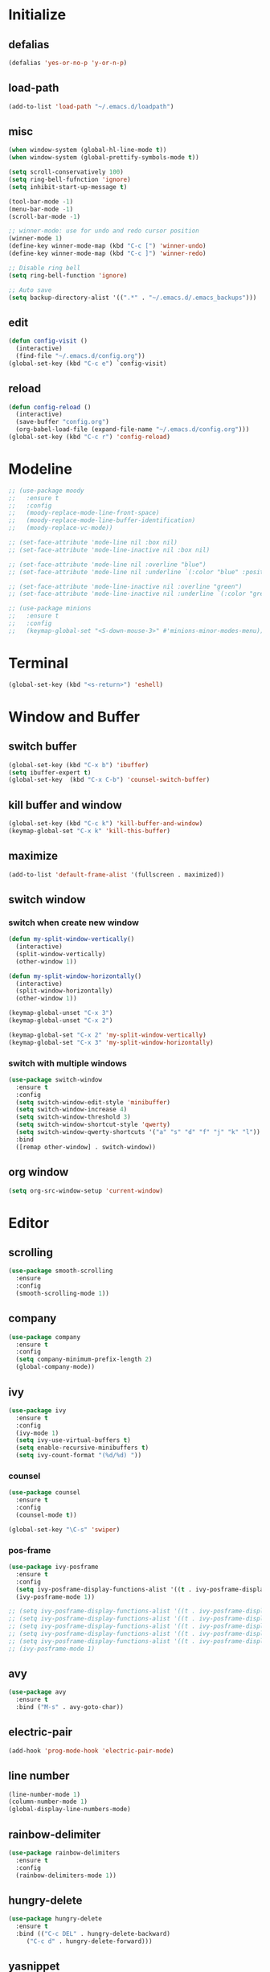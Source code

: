 * Initialize
** defalias
#+BEGIN_SRC emacs-lisp
  (defalias 'yes-or-no-p 'y-or-n-p)
#+END_SRC

** load-path
#+BEGIN_SRC emacs-lisp
  (add-to-list 'load-path "~/.emacs.d/loadpath")
#+END_SRC

** misc
#+BEGIN_SRC emacs-lisp
  (when window-system (global-hl-line-mode t))
  (when window-system (global-prettify-symbols-mode t))

  (setq scroll-conservatively 100)
  (setq ring-bell-fufnction 'ignore)
  (setq inhibit-start-up-message t)

  (tool-bar-mode -1)
  (menu-bar-mode -1)
  (scroll-bar-mode -1)

  ;; winner-mode: use for undo and redo cursor position
  (winner-mode 1)
  (define-key winner-mode-map (kbd "C-c [") 'winner-undo)
  (define-key winner-mode-map (kbd "C-c ]") 'winner-redo)

  ;; Disable ring bell
  (setq ring-bell-function 'ignore)

  ;; Auto save
  (setq backup-directory-alist '((".*" . "~/.emacs.d/.emacs_backups")))

#+END_SRC

** edit
#+BEGIN_SRC emacs-lisp
  (defun config-visit ()
    (interactive)
    (find-file "~/.emacs.d/config.org"))
  (global-set-key (kbd "C-c e") `config-visit)
#+END_SRC
** reload
#+BEGIN_SRC emacs-lisp
  (defun config-reload ()
    (interactive)
    (save-buffer "config.org")
    (org-babel-load-file (expand-file-name "~/.emacs.d/config.org")))
  (global-set-key (kbd "C-c r") 'config-reload)
#+END_SRC
* Modeline
#+BEGIN_SRC emacs-lisp
  ;; (use-package moody
  ;;   :ensure t
  ;;   :config
  ;;   (moody-replace-mode-line-front-space)
  ;;   (moody-replace-mode-line-buffer-identification)
  ;;   (moody-replace-vc-mode))

  ;; (set-face-attribute 'mode-line nil :box nil)
  ;; (set-face-attribute 'mode-line-inactive nil :box nil)

  ;; (set-face-attribute 'mode-line nil :overline "blue")
  ;; (set-face-attribute 'mode-line nil :underline `(:color "blue" :position t))

  ;; (set-face-attribute 'mode-line-inactive nil :overline "green")
  ;; (set-face-attribute 'mode-line-inactive nil :underline `(:color "green" :position t))

  ;; (use-package minions
  ;;   :ensure t
  ;;   :config
  ;;   (keymap-global-set "<S-down-mouse-3>" #'minions-minor-modes-menu))
#+END_SRC

* Terminal
#+BEGIN_SRC emacs-lisp
  (global-set-key (kbd "<s-return>") 'eshell)
#+END_SRC
* Window and Buffer
** switch buffer
#+BEGIN_SRC emacs-lisp
  (global-set-key (kbd "C-x b") 'ibuffer)
  (setq ibuffer-expert t)
  (global-set-key  (kbd "C-x C-b") 'counsel-switch-buffer)
#+END_SRC

** kill buffer and window
#+BEGIN_SRC emacs-lisp
  (global-set-key (kbd "C-c k") 'kill-buffer-and-window)
  (keymap-global-set "C-x k" 'kill-this-buffer)
#+END_SRC

** maximize
#+BEGIN_SRC emacs-lisp
  (add-to-list 'default-frame-alist '(fullscreen . maximized))
#+END_SRC

** switch window
*** switch when create new window
#+BEGIN_SRC emacs-lisp
  (defun my-split-window-vertically()
    (interactive)
    (split-window-vertically)
    (other-window 1))

  (defun my-split-window-horizontally()
    (interactive)
    (split-window-horizontally)
    (other-window 1))

  (keymap-global-unset "C-x 3")
  (keymap-global-unset "C-x 2")

  (keymap-global-set "C-x 2" 'my-split-window-vertically)
  (keymap-global-set "C-x 3" 'my-split-window-horizontally)
#+END_SRC

*** switch with multiple windows
#+BEGIN_SRC emacs-lisp
  (use-package switch-window
    :ensure t
    :config
    (setq switch-window-edit-style 'minibuffer)
    (setq switch-window-increase 4)
    (setq switch-window-threshold 3)
    (setq switch-window-shortcut-style 'qwerty)
    (setq switch-window-qwerty-shortcuts '("a" "s" "d" "f" "j" "k" "l"))
    :bind
    ([remap other-window] . switch-window))
#+END_SRC
** org window
#+BEGIN_SRC emacs-lisp
  (setq org-src-window-setup 'current-window)
#+END_SRC

* Editor
** scrolling
#+BEGIN_SRC emacs-lisp
  (use-package smooth-scrolling
    :ensure
    :config
    (smooth-scrolling-mode 1))
#+END_SRC

** company
#+BEGIN_SRC emacs-lisp
  (use-package company
    :ensure t
    :config
    (setq company-minimum-prefix-length 2)
    (global-company-mode))
#+END_SRC

** ivy
#+BEGIN_SRC emacs-lisp
  (use-package ivy
    :ensure t
    :config
    (ivy-mode 1)
    (setq ivy-use-virtual-buffers t)
    (setq enable-recursive-minibuffers t)
    (setq ivy-count-format "(%d/%d) "))

#+END_SRC

*** counsel
#+BEGIN_SRC emacs-lisp
  (use-package counsel
    :ensure t
    :config
    (counsel-mode t))

  (global-set-key "\C-s" 'swiper)
#+END_SRC

*** pos-frame
#+BEGIN_SRC emacs-lisp
  (use-package ivy-posframe
    :ensure t
    :config
    (setq ivy-posframe-display-functions-alist '((t . ivy-posframe-display)))
    (ivy-posframe-mode 1))

  ;; (setq ivy-posframe-display-functions-alist '((t . ivy-posframe-display-at-frame-center)))
  ;; (setq ivy-posframe-display-functions-alist '((t . ivy-posframe-display-at-window-center)))
  ;; (setq ivy-posframe-display-functions-alist '((t . ivy-posframe-display-at-frame-bottom-left)))
  ;; (setq ivy-posframe-display-functions-alist '((t . ivy-posframe-display-at-window-bottom-left)))
  ;; (setq ivy-posframe-display-functions-alist '((t . ivy-posframe-display-at-frame-top-center)))
  ;; (ivy-posframe-mode 1)
#+END_SRC


** avy
#+BEGIN_SRC emacs-lisp
  (use-package avy
    :ensure t
    :bind ("M-s" . avy-goto-char))
#+END_SRC
** electric-pair
#+BEGIN_SRC emacs-lisp
  (add-hook 'prog-mode-hook 'electric-pair-mode)
#+END_SRC

** line number
#+BEGIN_SRC emacs-lisp
  (line-number-mode 1)
  (column-number-mode 1)
  (global-display-line-numbers-mode)
#+END_SRC
** rainbow-delimiter
#+BEGIN_SRC emacs-lisp
  (use-package rainbow-delimiters
    :ensure t
    :config
    (rainbow-delimiters-mode 1))
#+END_SRC

** hungry-delete
#+begin_src  emacs-lisp
  (use-package hungry-delete
    :ensure t
    :bind (("C-c DEL" . hungry-delete-backward)
	   ("C-c d" . hungry-delete-forward)))
#+end_src

** yasnippet
#+begin_src emacs-lisp
  (use-package yasnippet
    :ensure t
    :config
    (yas-reload-all)
    (add-hook 'prog-mode-hook #'yas-minor-mode)
    (add-hook 'org-mode-hook #'yas-minor-mode))
  
  (use-package yasnippet-snippets
    :ensure t)
#+end_src

* Project
** projectile
#+BEGIN_SRC emacs-lisp
  (use-package projectile
    :ensure t
    :config
    (define-key projectile-mode-map (kbd "C-c p") 'projectile-command-map)
    (projectile-mode +1)
    (setq projectile-completion-system 'ivy))
#+END_SRC

* Language
** cmake-mode
#+BEGIN_SRC emacs-lisp
  (use-package cmake-mode
    :ensure t
    :mode ("CMakeLists\\.txt\\'" "\\.cmake\\'"))
#+END_SRC

* Appearance
** Dashboard
#+BEGIN_SRC emacs-lisp   
  (use-package dashboard     
    :ensure t     
    :config
    (dashboard-setup-startup-hook)
    (setq dashboard-item '((recents . 10)))
    (setq dashboard-banner-logo-title "DogShit")
    (setq dashboard-startup-banner "~/.emacs.d/banners/dogshit.txt"))
#+END_SRC
** Org Bullet
#+BEGIN_SRC emacs-lisp
  (use-package org-bullets
    :ensure t
    :config
    (add-hook 'org-mode-hook (lambda () (org-bullets-mode))))
#+END_SRC
